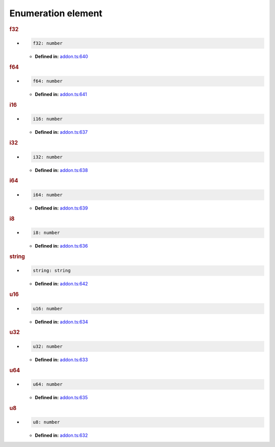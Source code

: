 Enumeration element
===================

.. rubric:: f32

*

   .. code-block:: ts

      f32: number

   * **Defined in:**
     `addon.ts:640 <https://github.com/openvinotoolkit/openvino/blob/master/src/bindings/js/node/lib/addon.ts#L640>`__


.. rubric:: f64

*

   .. code-block:: ts

      f64: number

   * **Defined in:**
     `addon.ts:641 <https://github.com/openvinotoolkit/openvino/blob/master/src/bindings/js/node/lib/addon.ts#L641>`__


.. rubric:: i16

*

   .. code-block:: ts

      i16: number

   * **Defined in:**
     `addon.ts:637 <https://github.com/openvinotoolkit/openvino/blob/master/src/bindings/js/node/lib/addon.ts#L637>`__


.. rubric:: i32

*

   .. code-block:: ts

      i32: number

   * **Defined in:**
     `addon.ts:638 <https://github.com/openvinotoolkit/openvino/blob/master/src/bindings/js/node/lib/addon.ts#L638>`__


.. rubric:: i64

*

   .. code-block:: ts

      i64: number

   * **Defined in:**
     `addon.ts:639 <https://github.com/openvinotoolkit/openvino/blob/master/src/bindings/js/node/lib/addon.ts#L639>`__


.. rubric:: i8

*

   .. code-block:: ts

      i8: number

   * **Defined in:**
     `addon.ts:636 <https://github.com/openvinotoolkit/openvino/blob/master/src/bindings/js/node/lib/addon.ts#L636>`__


.. rubric:: string

*

   .. code-block:: ts

      string: string

   * **Defined in:**
     `addon.ts:642 <https://github.com/openvinotoolkit/openvino/blob/master/src/bindings/js/node/lib/addon.ts#L642>`__


.. rubric:: u16

*

   .. code-block:: ts

      u16: number

   * **Defined in:**
     `addon.ts:634 <https://github.com/openvinotoolkit/openvino/blob/master/src/bindings/js/node/lib/addon.ts#L634>`__


.. rubric:: u32

*

   .. code-block:: ts

      u32: number

   * **Defined in:**
     `addon.ts:633 <https://github.com/openvinotoolkit/openvino/blob/master/src/bindings/js/node/lib/addon.ts#L633>`__


.. rubric:: u64

*

   .. code-block:: ts

      u64: number

   * **Defined in:**
     `addon.ts:635 <https://github.com/openvinotoolkit/openvino/blob/master/src/bindings/js/node/lib/addon.ts#L635>`__


.. rubric:: u8

*

   .. code-block:: ts

      u8: number

   * **Defined in:**
     `addon.ts:632 <https://github.com/openvinotoolkit/openvino/blob/master/src/bindings/js/node/lib/addon.ts#L632>`__

